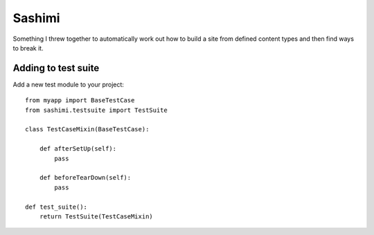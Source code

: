 Sashimi
=======

Something I threw together to automatically work out how to build a site from defined
content types and then find ways to break it.

Adding to test suite
--------------------

Add a new test module to your project::

    from myapp import BaseTestCase
    from sashimi.testsuite import TestSuite

    class TestCaseMixin(BaseTestCase):

        def afterSetUp(self):
            pass

        def beforeTearDown(self):
            pass

    def test_suite():
        return TestSuite(TestCaseMixin)

